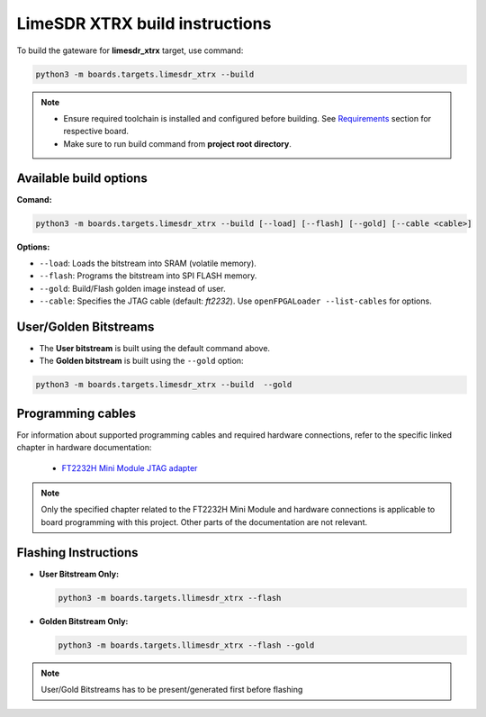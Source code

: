 LimeSDR XTRX build instructions 
~~~~~~~~~~~~~~~~~~~~~~~~~~~~~~~~~~


To build the gateware for **limesdr_xtrx** target, use command:

.. code:: bash

   python3 -m boards.targets.limesdr_xtrx --build
   
.. note::

   - Ensure required toolchain is installed and configured before building. See `Requirements <https://limesdrgw.myriadrf.org/docs/build_project#requirements>`_ section for respective board.  
   
   - Make sure to run build command from **project root directory**.
  
Available build options
-----------------------

**Comand:**

.. code:: bash

   python3 -m boards.targets.limesdr_xtrx --build [--load] [--flash] [--gold] [--cable <cable>]

**Options:**

- ``--load``: Loads the bitstream into SRAM (volatile memory).
- ``--flash``: Programs the bitstream into SPI FLASH memory.
- ``--gold``: Build/Flash golden image instead of user.
- ``--cable``: Specifies the JTAG cable (default: *ft2232*). Use ``openFPGALoader --list-cables`` for options.
 

User/Golden Bitstreams
----------------------

- The **User bitstream** is built using the default command above.
- The **Golden bitstream** is built using the ``--gold`` option:
.. code:: bash

   python3 -m boards.targets.limesdr_xtrx --build  --gold


Programming cables
------------------

For information about supported programming cables and required hardware connections, refer to the specific linked chapter in hardware documentation:

   - `FT2232H Mini Module JTAG adapter <https://limesdr-xtrx.myriadrf.org/documentation/jtag-programming#jtag-programming-openfpgaloader>`_

.. note::
   Only the specified chapter related to the FT2232H Mini Module and hardware connections is applicable to board programming with this project. Other parts of the documentation are not relevant.

   
Flashing Instructions
---------------------
- **User Bitstream Only:**

  .. code:: bash
     
     python3 -m boards.targets.llimesdr_xtrx --flash

- **Golden Bitstream Only:**

  .. code:: bash
     
     python3 -m boards.targets.llimesdr_xtrx --flash --gold
     
     
.. note::

	User/Gold Bitstreams has to be present/generated first before flashing
